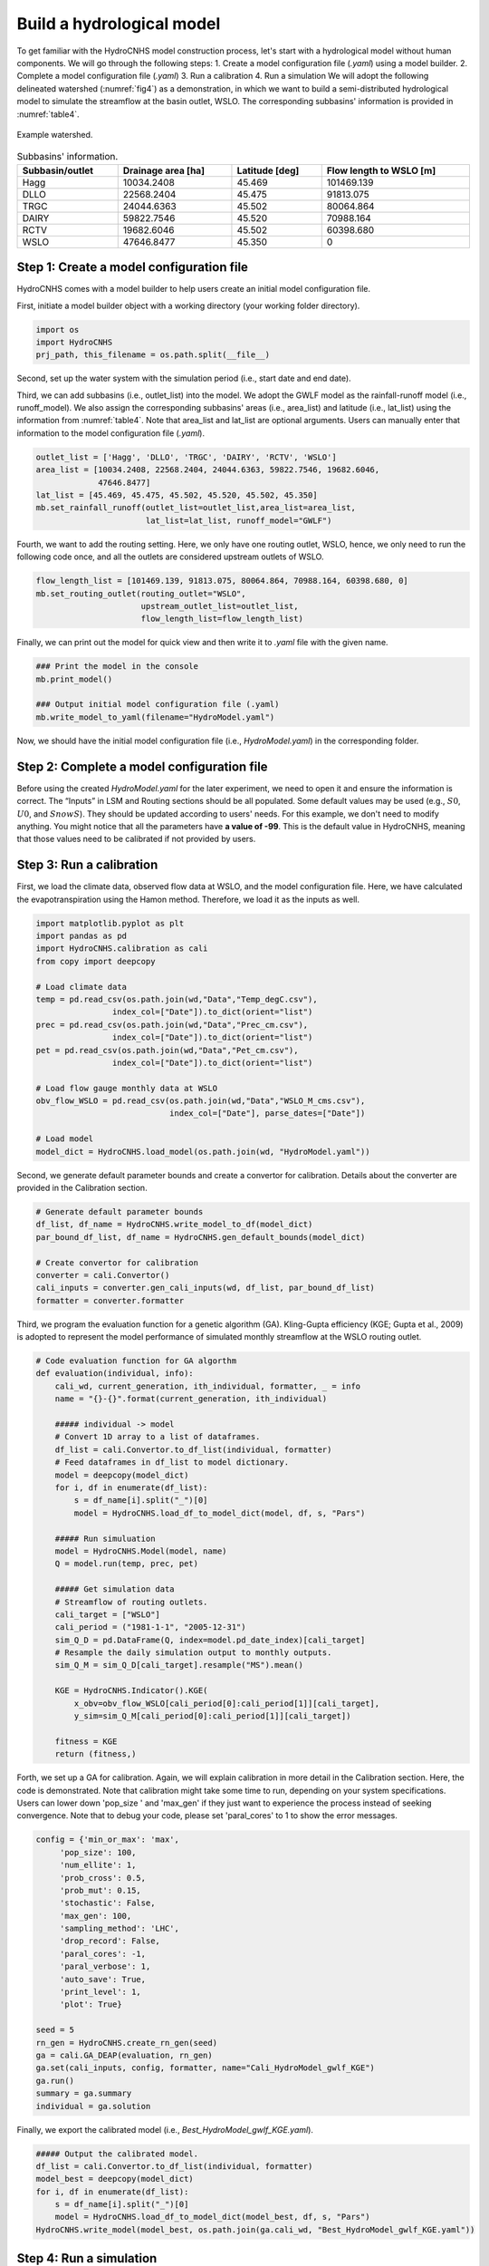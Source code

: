 Build a hydrological model
==========================

To get familiar with the HydroCNHS model construction process, let's start with a hydrological model without human components. We will go through the following steps:
1.	Create a model configuration file (*.yaml*) using a model builder.
2.	Complete a model configuration file (*.yaml*) 
3.	Run a calibration 
4.	Run a simulation
We will adopt the following delineated watershed (:numref:`fig4`) as a demonstration, in which we want to build a semi-distributed hydrological model to simulate the streamflow at the basin outlet, WSLO. The corresponding subbasins' information is provided in :numref:`table4`.


.. _fig4:
.. figure:: ../figs/fig4_example_watershed.png
  :align: center
  :width: 300
  :alt: Example watershed. 

  Example watershed.


.. _table4:
.. table:: Subbasins' information.
  :align: center
  :width: 100%
  
  +----------------+-------------------+---------------+-----------------------+
  |Subbasin/outlet |Drainage area [ha] |Latitude [deg] |Flow length to WSLO [m]|
  +================+===================+===============+=======================+
  |Hagg            |10034.2408         |45.469         |101469.139             |
  +----------------+-------------------+---------------+-----------------------+
  |DLLO            |22568.2404         |45.475         |91813.075              |
  +----------------+-------------------+---------------+-----------------------+
  |TRGC            |24044.6363         |45.502         |80064.864              |
  +----------------+-------------------+---------------+-----------------------+
  |DAIRY           |59822.7546         |45.520         |70988.164              |
  +----------------+-------------------+---------------+-----------------------+
  |RCTV            |19682.6046         |45.502         |60398.680              |
  +----------------+-------------------+---------------+-----------------------+
  |WSLO            |47646.8477         |45.350         |0                      |
  +----------------+-------------------+---------------+-----------------------+

Step 1: Create a model configuration file
-----------------------------------------

HydroCNHS comes with a model builder to help users create an initial model configuration file. 

First, initiate a model builder object with a working directory (your working folder directory).

.. code-block:: python

    import os
    import HydroCNHS
    prj_path, this_filename = os.path.split(__file__)

Second, set up the water system with the simulation period (i.e., start date and end date).

.. code-block:: python
    wd = prj_path
    mb = HydroCNHS.ModelBuilder(wd)
    mb.set_water_system(start_date="1981/1/1", end_date="2013/12/31")

Third, we can add subbasins (i.e., outlet_list) into the model. We adopt the GWLF model as the rainfall-runoff model (i.e., runoff_model). We also assign the corresponding subbasins' areas (i.e., area_list) and latitude (i.e., lat_list) using the information from :numref:`table4`. Note that area_list and lat_list are optional arguments. Users can manually enter that information to the model configuration file (*.yaml*). 

.. code-block:: python

    outlet_list = ['Hagg', 'DLLO', 'TRGC', 'DAIRY', 'RCTV', 'WSLO']
    area_list = [10034.2408, 22568.2404, 24044.6363, 59822.7546, 19682.6046,
                 47646.8477]
    lat_list = [45.469, 45.475, 45.502, 45.520, 45.502, 45.350]
    mb.set_rainfall_runoff(outlet_list=outlet_list,area_list=area_list,
                           lat_list=lat_list, runoff_model="GWLF")

Fourth, we want to add the routing setting. Here, we only have one routing outlet, WSLO, hence, we only need to run the following code once, and all the outlets are considered upstream outlets of WSLO.

.. code-block:: python

    flow_length_list = [101469.139, 91813.075, 80064.864, 70988.164, 60398.680, 0]
    mb.set_routing_outlet(routing_outlet="WSLO",
                          upstream_outlet_list=outlet_list,
                          flow_length_list=flow_length_list)

Finally, we can print out the model for quick view and then write it to *.yaml* file with the given name.

.. code-block:: python

    ### Print the model in the console
    mb.print_model()

    ### Output initial model configuration file (.yaml) 
    mb.write_model_to_yaml(filename="HydroModel.yaml")

Now, we should have the initial model configuration file (i.e., *HydroModel.yaml*) in the corresponding folder.

Step 2: Complete a model configuration file
-------------------------------------------

Before using the created *HydroModel.yaml* for the later experiment, we need to open it and ensure the information is correct. The “Inputs” in LSM and Routing sections should be all populated. Some default values may be used (e.g., :math:`S0`, :math:`U0`, and :math:`SnowS`). They should be updated according to users' needs. For this example, we don't need to modify anything. You might notice that all the parameters have **a value of -99**. This is the default value in HydroCNHS, meaning that those values need to be calibrated if not provided by users.

Step 3: Run a calibration 
-------------------------

First, we load the climate data, observed flow data at WSLO, and the model configuration file. Here, we have calculated the evapotranspiration using the Hamon method. Therefore, we load it as the inputs as well.

.. code-block:: python

    import matplotlib.pyplot as plt 
    import pandas as pd 
    import HydroCNHS.calibration as cali
    from copy import deepcopy

    # Load climate data
    temp = pd.read_csv(os.path.join(wd,"Data","Temp_degC.csv"),
                    index_col=["Date"]).to_dict(orient="list")
    prec = pd.read_csv(os.path.join(wd,"Data","Prec_cm.csv"),
                    index_col=["Date"]).to_dict(orient="list")
    pet = pd.read_csv(os.path.join(wd,"Data","Pet_cm.csv"),
                    index_col=["Date"]).to_dict(orient="list")

    # Load flow gauge monthly data at WSLO
    obv_flow_WSLO = pd.read_csv(os.path.join(wd,"Data","WSLO_M_cms.csv"),
                                index_col=["Date"], parse_dates=["Date"])

    # Load model
    model_dict = HydroCNHS.load_model(os.path.join(wd, "HydroModel.yaml"))

Second, we generate default parameter bounds and create a convertor for calibration. Details about the converter are provided in the Calibration section.

.. code-block:: python

    # Generate default parameter bounds
    df_list, df_name = HydroCNHS.write_model_to_df(model_dict)
    par_bound_df_list, df_name = HydroCNHS.gen_default_bounds(model_dict)

    # Create convertor for calibration
    converter = cali.Convertor()
    cali_inputs = converter.gen_cali_inputs(wd, df_list, par_bound_df_list)
    formatter = converter.formatter

Third, we program the evaluation function for a genetic algorithm (GA). Kling-Gupta efficiency (KGE; Gupta et al., 2009) is adopted to represent the model performance of simulated monthly streamflow at the WSLO routing outlet.

.. code-block:: python

    # Code evaluation function for GA algorthm
    def evaluation(individual, info):
        cali_wd, current_generation, ith_individual, formatter, _ = info
        name = "{}-{}".format(current_generation, ith_individual)

        ##### individual -> model
        # Convert 1D array to a list of dataframes.
        df_list = cali.Convertor.to_df_list(individual, formatter)
        # Feed dataframes in df_list to model dictionary.
        model = deepcopy(model_dict)
        for i, df in enumerate(df_list):
            s = df_name[i].split("_")[0]
            model = HydroCNHS.load_df_to_model_dict(model, df, s, "Pars")

        ##### Run simuluation
        model = HydroCNHS.Model(model, name)
        Q = model.run(temp, prec, pet)

        ##### Get simulation data
        # Streamflow of routing outlets.
        cali_target = ["WSLO"]
        cali_period = ("1981-1-1", "2005-12-31")
        sim_Q_D = pd.DataFrame(Q, index=model.pd_date_index)[cali_target]
        # Resample the daily simulation output to monthly outputs.
        sim_Q_M = sim_Q_D[cali_target].resample("MS").mean()

        KGE = HydroCNHS.Indicator().KGE(
            x_obv=obv_flow_WSLO[cali_period[0]:cali_period[1]][cali_target],
            y_sim=sim_Q_M[cali_period[0]:cali_period[1]][cali_target])
        
        fitness = KGE
        return (fitness,)

Forth, we set up a GA for calibration. Again, we will explain calibration in more detail in the Calibration section. Here, the code is demonstrated. Note that calibration might take some time to run, depending on your system specifications. Users can lower down 'pop_size ' and 'max_gen' if they just want to experience the process instead of seeking convergence. Note that to debug your code, please set 'paral_cores' to 1 to show the error messages.

.. code-block:: python

    config = {'min_or_max': 'max',
         'pop_size': 100,
         'num_ellite': 1,
         'prob_cross': 0.5,
         'prob_mut': 0.15,
         'stochastic': False,
         'max_gen': 100,
         'sampling_method': 'LHC',
         'drop_record': False,
         'paral_cores': -1,
         'paral_verbose': 1,
         'auto_save': True,
         'print_level': 1,
         'plot': True}

    seed = 5
    rn_gen = HydroCNHS.create_rn_gen(seed)
    ga = cali.GA_DEAP(evaluation, rn_gen)
    ga.set(cali_inputs, config, formatter, name="Cali_HydroModel_gwlf_KGE")
    ga.run()
    summary = ga.summary
    individual = ga.solution

Finally, we export the calibrated model (i.e., *Best_HydroModel_gwlf_KGE.yaml*).

.. code-block:: python

    ##### Output the calibrated model.
    df_list = cali.Convertor.to_df_list(individual, formatter)
    model_best = deepcopy(model_dict)
    for i, df in enumerate(df_list):
        s = df_name[i].split("_")[0]
        model = HydroCNHS.load_df_to_model_dict(model_best, df, s, "Pars")
    HydroCNHS.write_model(model_best, os.path.join(ga.cali_wd, "Best_HydroModel_gwlf_KGE.yaml"))

Step 4: Run a simulation
------------------------

After obtaining a calibrated model, users can now use it for any simulation-based experiment (e.g., streamflow uncertainty under climate change). The calibrated model configuration file (e.g., *Best_HydroModel_gwlf_KGE.yaml*) can be directly loaded into HydroCNHS to run a simulation.

.. code-block:: python

    ### Run a simulation.
    model = HydroCNHS.Model(os.path.join(wd, "Cali_HydroModel_gwlf_KGE",
                                        "Best_HydroModel_gwlf_KGE.yaml"))
    Q = model.run(temp, prec, pet)
    result = pd.DataFrame(Q, index=model.pd_date_index).resample("MS").mean()

    ### Plot
    fig, ax = plt.subplots()
    ax.plot(obv_flow_WSLO.index, obv_flow_WSLO.loc[:, "WSLO"], label="Obv")
    ax.plot(obv_flow_WSLO.index, result["WSLO"], ls="--", label="Sim")
    ax.legend()

The complete script can be found at *./tutorials/Hydro_example/Main_HydroModel.py*.

The following section will further introduce how to incorporate user-defined ABM modules into the model.